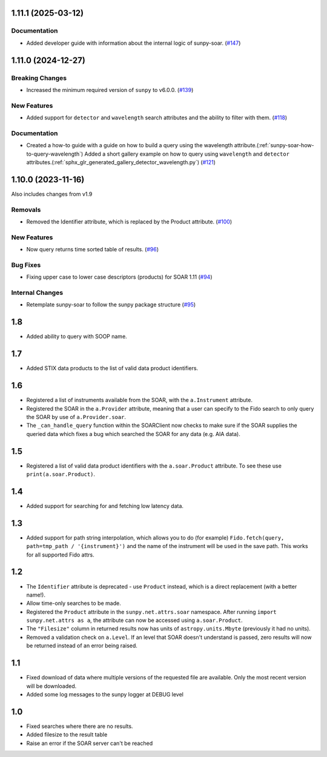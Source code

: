 1.11.1 (2025-03-12)
===================

Documentation
-------------

- Added developer guide with information about the internal logic of sunpy-soar. (`#147 <https://github.com/sunpy/sunpy-soar/pull/147>`__)


1.11.0 (2024-12-27)
===================

Breaking Changes
----------------

- Increased the minimum required version of ``sunpy``  to v6.0.0. (`#139 <https://github.com/sunpy/sunpy-soar/pull/139>`__)


New Features
------------

- Added support for ``detector`` and ``wavelength`` search attributes and the ability to filter with them. (`#118 <https://github.com/sunpy/sunpy-soar/pull/118>`__)


Documentation
-------------

- Created a how-to guide with a guide on how to build a query using the wavelength attribute.(:ref:`sunpy-soar-how-to-query-wavelength`)
  Added a short gallery example on how to query using ``wavelength`` and ``detector`` attributes.(:ref:`sphx_glr_generated_gallery_detector_wavelength.py`) (`#121 <https://github.com/sunpy/sunpy-soar/pull/121>`__)


1.10.0 (2023-11-16)
===================

Also includes changes from v1.9

Removals
--------

- Removed the Identifier attribute, which is replaced by the Product attribute. (`#100 <https://github.com/sunpy/sunpy-soar/pull/100>`__)


New Features
------------

- Now query returns time sorted table of results. (`#96 <https://github.com/sunpy/sunpy-soar/pull/96>`__)


Bug Fixes
---------

- Fixing upper case to lower case descriptors (products) for SOAR 1.11 (`#94 <https://github.com/sunpy/sunpy-soar/pull/94>`__)


Internal Changes
----------------

- Retemplate sunpy-soar to follow the sunpy package structure (`#95 <https://github.com/sunpy/sunpy-soar/pull/95>`__)

1.8
===

- Added ability to query with SOOP name.

1.7
===

- Added STIX data products to the list of valid data product identifiers.

1.6
===

- Registered a list of instruments available from the SOAR, with the ``a.Instrument`` attribute.
- Registered the SOAR in the ``a.Provider`` attribute, meaning that a user can specify to the Fido search to only query the SOAR by use of ``a.Provider.soar``.
- The ``_can_handle_query`` function within the SOARClient now checks to make sure if the SOAR supplies the queried data which fixes a bug which searched the SOAR for any data (e.g. AIA data).

1.5
===

- Registered a list of valid data product identifiers with the ``a.soar.Product`` attribute.
  To see these use ``print(a.soar.Product)``.

1.4
===

- Added support for searching for and fetching low latency data.

1.3
===

- Added support for path string interpolation, which allows you to do (for example)
  ``Fido.fetch(query, path=tmp_path / '{instrument}')`` and the name of the instrument will be used in the save path.
  This works for all supported Fido attrs.

1.2
===

- The ``Identifier`` attribute is deprecated - use ``Product`` instead, which is a direct replacement (with a better name!).
- Allow time-only searches to be made.
- Registered the ``Product`` attribute in the ``sunpy.net.attrs.soar`` namespace.
  After running ``import sunpy.net.attrs as a``, the attribute can now be accessed using ``a.soar.Product``.
- The ``"Filesize"`` column in returned results now has units of ``astropy.units.Mbyte`` (previously it had no units).
- Removed a validation check on ``a.Level``.
  If an level that SOAR doesn't understand is passed, zero results will now be returned instead of an error
  being raised.

1.1
===

- Fixed download of data where multiple versions of the requested file are available.
  Only the most recent version will be downloaded.
- Added some log messages to the sunpy logger at DEBUG level

1.0
===

- Fixed searches where there are no results.
- Added filesize to the result table
- Raise an error if the SOAR server can't be reached
